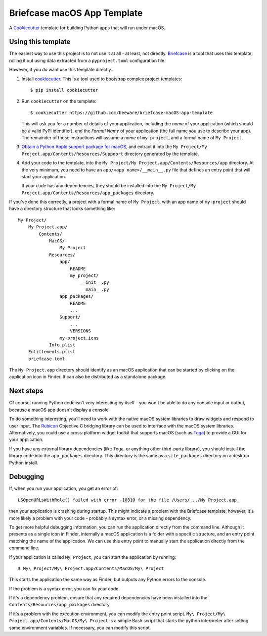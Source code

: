 Briefcase macOS App Template
============================

A `Cookiecutter <https://github.com/cookiecutter/cookiecutter/>`__ template for
building Python apps that will run under macOS.

Using this template
-------------------

The easiest way to use this project is to not use it at all - at least, not
directly. `Briefcase <https://github.com/beeware/briefcase/>`__ is a tool that
uses this template, rolling it out using data extracted from a
``pyproject.toml`` configuration file.

However, if you *do* want use this template directly...

1. Install `cookiecutter`_. This is a tool used to bootstrap complex project
   templates::

    $ pip install cookiecutter

2. Run ``cookiecutter`` on the template::

    $ cookiecutter https://github.com/beeware/briefcase-macOS-app-template

   This will ask you for a number of details of your application, including the
   `name` of your application (which should be a valid PyPI identifier), and
   the `Formal Name` of your application (the full name you use to describe
   your app). The remainder of these instructions will assume a `name` of
   ``my-project``, and a formal name of ``My Project``.

3. `Obtain a Python Apple support package for macOS`_, and extract it into
   the ``My Project/My Project.app/Contents/Resources/Suppoort`` directory
   generated by the template.

4. Add your code to the template, into the
   ``My Project/My Project.app/Contents/Resources/app`` directory. At the very
   minimum, you need to have an ``app/<app name>/__main__.py`` file that
   defines an entry point that will start your application.

   If your code has any dependencies, they should be installed into the
   ``My Project/My Project.app/Contents/Resources/app_packages`` directory.

If you've done this correctly, a project with a formal name of ``My Project``,
with an app name of ``my-project`` should have a directory structure that
looks something like::

    My Project/
        My Project.app/
            Contents/
                MacOS/
                    My Project
                Resources/
                    app/
                        README
                        my_project/
                            __init__.py
                            __main__.py
                    app_packages/
                        README
                        ...
                    Support/
                        ...
                        VERSIONS
                    my-project.icns
                Info.plist
        Entitlements.plist
        briefcase.toml

The ``My Project.app`` directory should identify as an macOS application that
can be started by clicking on the application icon in Finder. It can also be
distributed as a standalone package.

Next steps
----------

Of course, running Python code isn't very interesting by itself - you won't
be able to do any console input or output, because a macOS app doesn't display
a console.

To do something interesting, you'll need to work with the native macOS system
libraries to draw widgets and respond to user input. The `Rubicon`_ Objective C
bridging library can be used to interface with the macOS system libraries.
Alternatively, you could use a cross-platform widget toolkit that supports
macOS (such as `Toga`_) to provide a GUI for your application.

If you have any external library dependencies (like Toga, or anything other
third-party library), you should install the library code into the
``app_packages`` directory. This directory is the same as a  ``site_packages``
directory on a desktop Python install.

Debugging
---------

If, when you run your application, you get an error of::

    LSOpenURLsWithRole() failed with error -10810 for the file /Users/.../My Project.app.

then your application is crashing during startup. This might indicate a problem
with the Briefcase template; however, it's more likely a problem with your
code - probably a syntax error, or a missing dependency.

To get more helpful debugging information, you can run the application directly
from the command line. Although it presents as a single icon in Finder,
internally a macOS application is a folder with a specific structure, and an
entry point matching the name of the application. We can use this entry point
to manually start the application directly from the command line.

If your application is called ``My Project``, you can start the application by
running::

    $ My\ Project/My\ Project.app/Contents/MacOS/My\ Project

This starts the application the same way as Finder, but outputs any Python
errors to the console.

If the problem is a syntax error, you can fix your code.

If it's a dependency problem, ensure that any required dependencies have been
installed into the ``Contents/Resources/app_packages`` directory.

If it's a problem with the execution environment, you can modify the entry
point script. ``My\ Project/My\ Project.app/Contents/MacOS/My\ Project`` is a
simple Bash script that starts the python interpreter after setting some
environment variables. If necessary, you can modify this script.

.. _cookiecutter: https://github.com/cookiecutter/cookiecutter
.. _Obtain a Python Apple support package for macOS: https://github.com/beeware/Python-Apple-support
.. _Rubicon: https://github.com/beeware/rubicon-objc
.. _Toga: https://beeware.org/project/projects/libraries/toga

